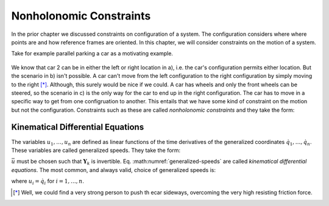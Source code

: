 ========================
Nonholonomic Constraints
========================

In the prior chapter we discussed constraints on configuration of a system. The
configuration considers where where points are and how reference frames are
oriented. In this chapter, we will consider constraints on the motion of a
system.

Take for example parallel parking a car as a motivating example.

.. _motion-parallel:
.. figure:: figures/motion-parallel.svg
   :align: center

We know that car 2 can be in either the left or right location in a), i.e. the
car's configuration permits either location. But the scenario in b) isn't
possible. A car can't move from the left configuration to the right
configuration by simply moving to the right [*]_. Although, this surely would
be nice if we could. A car has wheels and only the front wheels can be steered,
so the scenario in c) is the only way for the car to end up in the right
configuration. The car has to move in a specific way to get from one
configruation to another. This entails that we have some kind of constraint on
the motion but not the configuration. Constraints such as these are called
*nonholonomic constraints* and they take the form:

.. math::
   :label: nonholonomic-constraints

   \bar{f}_n(\bar{u}, \bar{q}, t) = 0 \\
   \textrm{ where } \\
   \bar{f}_n \in \mathbb{R}^m \\
   \bar{u} = \left[ u_1, \ldots, u_n\right]^T \in \mathbb{R}^n\\
   \bar{q} = \left[ q_1, \ldots, q_n\right]^T \in \mathbb{R}^n

Kinematical Differential Equations
==================================

The variables :math:`u_1, \ldots, u_n` are defined as linear functions of the
time derivatives of the generalized coordinates :math:`\dot{q}_1, \ldots,
\dot{q}_n`. These variables are called generalized speeds. They take the form:

.. math::
   :label: generalized-speeds

   \bar{u} := \mathbf{Y}_k \dot{\bar{q}} + \bar{z}_k(\bar{q}, t)

:math:`\bar{u}` must be chosen such that :math:`\mathbf{Y}_k` is invertible.
Eq. :math:numref:`generalized-speeds` are called *kinematical differential
equations*. The most common, and always valid, choice of generalized speeds
is:

.. math::
   :label: generalized-speeds

   \bar{u} := \mathbf{I} \dot{\bar{q}}

where :math:`u_i = \dot{q}_i` for :math:`i=1,\ldots,n`.

.. [*] Well, we could find a very strong person to push th ecar sideways,
   overcoming the very high resisting friction force.
